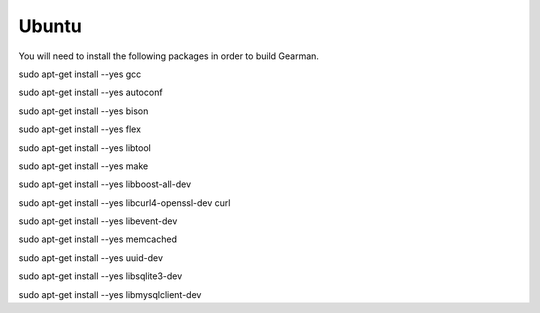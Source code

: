 ======
Ubuntu
======

You will need to install the following packages in order to build Gearman.

sudo apt-get install --yes gcc

sudo apt-get install --yes autoconf

sudo apt-get install --yes bison

sudo apt-get install --yes flex

sudo apt-get install --yes libtool

sudo apt-get install --yes make

sudo apt-get install --yes libboost-all-dev

sudo apt-get install --yes libcurl4-openssl-dev curl

sudo apt-get install --yes libevent-dev

sudo apt-get install --yes memcached

sudo apt-get install --yes uuid-dev

sudo apt-get install --yes libsqlite3-dev

sudo apt-get install --yes libmysqlclient-dev

